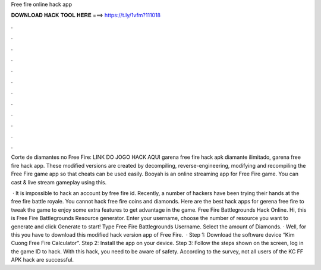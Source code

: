 Free fire online hack app



𝐃𝐎𝐖𝐍𝐋𝐎𝐀𝐃 𝐇𝐀𝐂𝐊 𝐓𝐎𝐎𝐋 𝐇𝐄𝐑𝐄 ===> https://t.ly/1vfm?111018



.



.



.



.



.



.



.



.



.



.



.



.

Corte de diamantes no Free Fire: LINK DO JOGO HACK AQUI garena free fire hack apk diamante ilimitado, garena free fire hack app. These modified versions are created by decompiling, reverse-engineering, modifying and recompiling the Free Fire game app so that cheats can be used easily. Booyah is an online streaming app for Free Fire game. You can cast & live stream gameplay using this.

 · It is impossible to hack an account by free fire id. Recently, a number of hackers have been trying their hands at the free fire battle royale. You cannot hack free fire coins and diamonds. Here are the best hack apps for gerena free fire to tweak the game to enjoy some extra features to get advantage in the game. Free Fire Battlegrounds Hack Online. Hi, this is Free Fire Battlegrounds Resource generator. Enter your username, choose the number of resource you want to generate and click Generate to start! Type Free Fire Battlegrounds Username. Select the amount of Diamonds. · Well, for this you have to download this modified hack version app of Free Fire.  · Step 1: Download the software device “Kim Cuong Free Fire Calculator”. Step 2: Install the app on your device. Step 3: Follow the steps shown on the screen, log in the game ID to hack. With this hack, you need to be aware of safety. According to the survey, not all users of the KC FF APK hack are successful.
